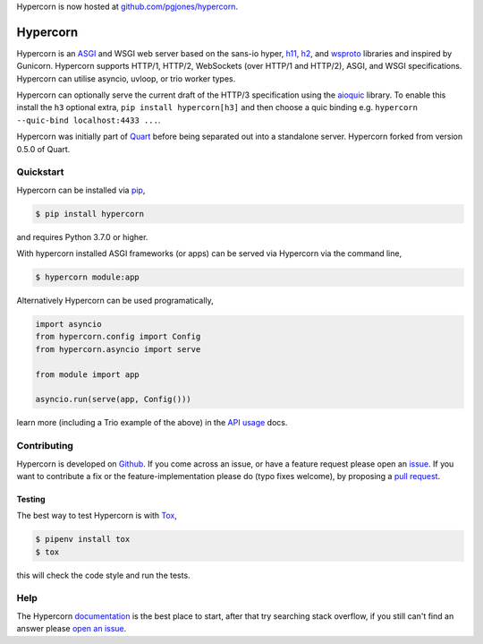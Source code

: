 Hypercorn is now hosted at `github.com/pgjones/hypercorn
<https://github.com/pgjones/hypercorn>`_.


Hypercorn
=========

.. image:: https://github.com/pgjones/hypercorn/raw/main/artwork/logo.png
   :alt: Hypercorn logo

|Build Status| |docs| |pypi| |http| |python| |license|

Hypercorn is an `ASGI
<https://github.com/django/asgiref/blob/main/specs/asgi.rst>`_ and
WSGI web server based on the sans-io hyper, `h11
<https://github.com/python-hyper/h11>`_, `h2
<https://github.com/python-hyper/hyper-h2>`_, and `wsproto
<https://github.com/python-hyper/wsproto>`_ libraries and inspired by
Gunicorn. Hypercorn supports HTTP/1, HTTP/2, WebSockets (over HTTP/1
and HTTP/2), ASGI, and WSGI specifications. Hypercorn can utilise
asyncio, uvloop, or trio worker types.

Hypercorn can optionally serve the current draft of the HTTP/3
specification using the `aioquic
<https://github.com/aiortc/aioquic/>`_ library. To enable this install
the ``h3`` optional extra, ``pip install hypercorn[h3]`` and then
choose a quic binding e.g. ``hypercorn --quic-bind localhost:4433
...``.

Hypercorn was initially part of `Quart
<https://github.com/pgjones/quart>`_ before being separated out into a
standalone server. Hypercorn forked from version 0.5.0 of Quart.

Quickstart
----------

Hypercorn can be installed via `pip
<https://docs.python.org/3/installing/index.html>`_,

.. code-block:: console

    $ pip install hypercorn

and requires Python 3.7.0 or higher.

With hypercorn installed ASGI frameworks (or apps) can be served via
Hypercorn via the command line,

.. code-block:: console

    $ hypercorn module:app

Alternatively Hypercorn can be used programatically,

.. code-block:: python

    import asyncio
    from hypercorn.config import Config
    from hypercorn.asyncio import serve

    from module import app

    asyncio.run(serve(app, Config()))

learn more (including a Trio example of the above) in the `API usage
<https://hypercorn.readthedocs.io/en/latest/how_to_guides/api_usage.html>`_
docs.

Contributing
------------

Hypercorn is developed on `Github
<https://github.com/pgjones/hypercorn>`_. If you come across an issue,
or have a feature request please open an `issue
<https://github.com/pgjones/hypercorn/issues>`_.  If you want to
contribute a fix or the feature-implementation please do (typo fixes
welcome), by proposing a `pull request
<https://github.com/pgjones/hypercorn/merge_requests>`_.

Testing
~~~~~~~

The best way to test Hypercorn is with `Tox
<https://tox.readthedocs.io>`_,

.. code-block:: console

    $ pipenv install tox
    $ tox

this will check the code style and run the tests.

Help
----

The Hypercorn `documentation <https://hypercorn.readthedocs.io>`_ is
the best place to start, after that try searching stack overflow, if
you still can't find an answer please `open an issue
<https://github.com/pgjones/hypercorn/issues>`_.


.. |Build Status| image:: https://github.com/pgjones/hypercorn/actions/workflows/ci.yml/badge.svg
   :target: https://github.com/pgjones/hypercorn/commits/main

.. |docs| image:: https://img.shields.io/badge/docs-passing-brightgreen.svg
   :target: https://hypercorn.readthedocs.io

.. |pypi| image:: https://img.shields.io/pypi/v/hypercorn.svg
   :target: https://pypi.python.org/pypi/Hypercorn/

.. |http| image:: https://img.shields.io/badge/http-1.0,1.1,2-orange.svg
   :target: https://en.wikipedia.org/wiki/Hypertext_Transfer_Protocol

.. |python| image:: https://img.shields.io/pypi/pyversions/hypercorn.svg
   :target: https://pypi.python.org/pypi/Hypercorn/

.. |license| image:: https://img.shields.io/badge/license-MIT-blue.svg
   :target: https://github.com/pgjones/hypercorn/blob/main/LICENSE
